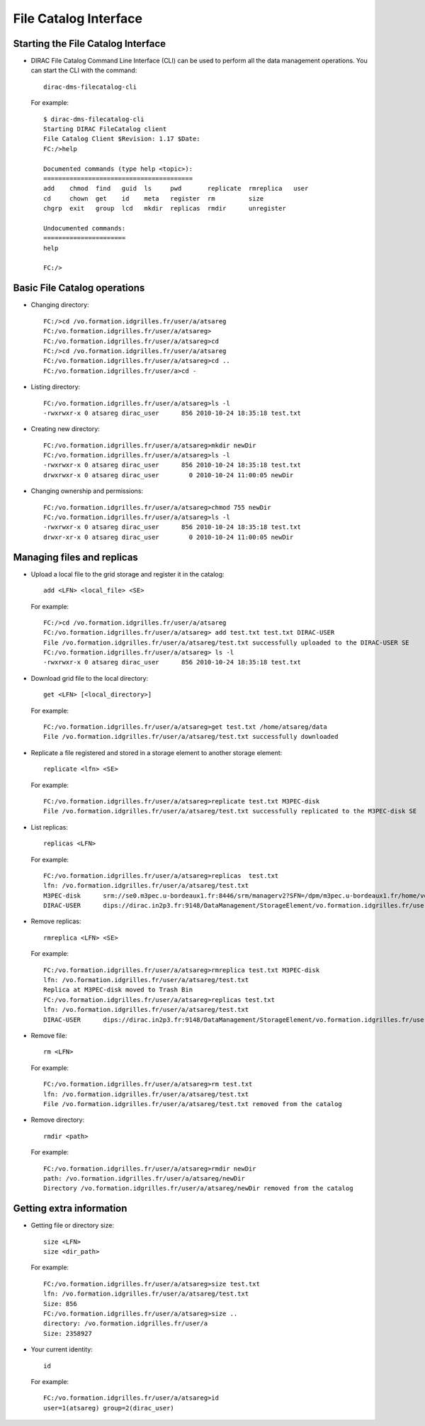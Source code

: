 =========================
File Catalog Interface
=========================

Starting the File Catalog Interface
---------------------------------------

- DIRAC File Catalog Command Line Interface (CLI) can be used to perform all the data management operations.
  You can start the CLI with the command::
 
        dirac-dms-filecatalog-cli
  
  
  For example::

        $ dirac-dms-filecatalog-cli 
        Starting DIRAC FileCatalog client
        File Catalog Client $Revision: 1.17 $Date:     
        FC:/>help
        
        Documented commands (type help <topic>):
        ========================================
        add    chmod  find   guid  ls     pwd       replicate  rmreplica   user
        cd     chown  get    id    meta   register  rm         size      
        chgrp  exit   group  lcd   mkdir  replicas  rmdir      unregister

        Undocumented commands:
        ======================
        help

        FC:/>

Basic File Catalog operations
---------------------------------

- Changing directory::
  
     FC:/>cd /vo.formation.idgrilles.fr/user/a/atsareg
     FC:/vo.formation.idgrilles.fr/user/a/atsareg>
     FC:/vo.formation.idgrilles.fr/user/a/atsareg>cd
     FC:/>cd /vo.formation.idgrilles.fr/user/a/atsareg
     FC:/vo.formation.idgrilles.fr/user/a/atsareg>cd ..
     FC:/vo.formation.idgrilles.fr/user/a>cd -

- Listing directory::

     FC:/vo.formation.idgrilles.fr/user/a/atsareg>ls -l
     -rwxrwxr-x 0 atsareg dirac_user      856 2010-10-24 18:35:18 test.txt

- Creating new directory::

     FC:/vo.formation.idgrilles.fr/user/a/atsareg>mkdir newDir
     FC:/vo.formation.idgrilles.fr/user/a/atsareg>ls -l
     -rwxrwxr-x 0 atsareg dirac_user      856 2010-10-24 18:35:18 test.txt
     drwxrwxr-x 0 atsareg dirac_user        0 2010-10-24 11:00:05 newDir

- Changing ownership and permissions::

     FC:/vo.formation.idgrilles.fr/user/a/atsareg>chmod 755 newDir
     FC:/vo.formation.idgrilles.fr/user/a/atsareg>ls -l
     -rwxrwxr-x 0 atsareg dirac_user      856 2010-10-24 18:35:18 test.txt
     drwxr-xr-x 0 atsareg dirac_user        0 2010-10-24 11:00:05 newDir

Managing files and replicas
-------------------------------

- Upload a local file to the grid storage and register it in the catalog::

     add <LFN> <local_file> <SE>

  For example::

     FC:/>cd /vo.formation.idgrilles.fr/user/a/atsareg
     FC:/vo.formation.idgrilles.fr/user/a/atsareg> add test.txt test.txt DIRAC-USER
     File /vo.formation.idgrilles.fr/user/a/atsareg/test.txt successfully uploaded to the DIRAC-USER SE
     FC:/vo.formation.idgrilles.fr/user/a/atsareg> ls -l
     -rwxrwxr-x 0 atsareg dirac_user      856 2010-10-24 18:35:18 test.txt 

- Download grid file to the local directory::

     get <LFN> [<local_directory>]

  For example::
  
     FC:/vo.formation.idgrilles.fr/user/a/atsareg>get test.txt /home/atsareg/data
     File /vo.formation.idgrilles.fr/user/a/atsareg/test.txt successfully downloaded

- Replicate a file registered and stored in a storage element to another storage element::

     replicate <lfn> <SE>

  For example::

     FC:/vo.formation.idgrilles.fr/user/a/atsareg>replicate test.txt M3PEC-disk
     File /vo.formation.idgrilles.fr/user/a/atsareg/test.txt successfully replicated to the M3PEC-disk SE

- List replicas::
   
    replicas <LFN>

  For example::

    FC:/vo.formation.idgrilles.fr/user/a/atsareg>replicas  test.txt
    lfn: /vo.formation.idgrilles.fr/user/a/atsareg/test.txt
    M3PEC-disk      srm://se0.m3pec.u-bordeaux1.fr:8446/srm/managerv2?SFN=/dpm/m3pec.u-bordeaux1.fr/home/vo.formation.idgrilles.fr/user/a/atsareg/test.txt
    DIRAC-USER      dips://dirac.in2p3.fr:9148/DataManagement/StorageElement/vo.formation.idgrilles.fr/user/a/atsareg/test.txt

- Remove replicas::

     rmreplica <LFN> <SE>

  For example::    

   FC:/vo.formation.idgrilles.fr/user/a/atsareg>rmreplica test.txt M3PEC-disk
   lfn: /vo.formation.idgrilles.fr/user/a/atsareg/test.txt
   Replica at M3PEC-disk moved to Trash Bin
   FC:/vo.formation.idgrilles.fr/user/a/atsareg>replicas test.txt
   lfn: /vo.formation.idgrilles.fr/user/a/atsareg/test.txt
   DIRAC-USER      dips://dirac.in2p3.fr:9148/DataManagement/StorageElement/vo.formation.idgrilles.fr/user/a/atsareg/test.txt


- Remove file::

     rm <LFN>

  For example::

     FC:/vo.formation.idgrilles.fr/user/a/atsareg>rm test.txt
     lfn: /vo.formation.idgrilles.fr/user/a/atsareg/test.txt
     File /vo.formation.idgrilles.fr/user/a/atsareg/test.txt removed from the catalog

- Remove directory::

     rmdir <path>

  For example::
 
     FC:/vo.formation.idgrilles.fr/user/a/atsareg>rmdir newDir
     path: /vo.formation.idgrilles.fr/user/a/atsareg/newDir
     Directory /vo.formation.idgrilles.fr/user/a/atsareg/newDir removed from the catalog

Getting extra information
-----------------------------

- Getting file or directory size::

     size <LFN>
     size <dir_path>

  For example::
     
     FC:/vo.formation.idgrilles.fr/user/a/atsareg>size test.txt
     lfn: /vo.formation.idgrilles.fr/user/a/atsareg/test.txt
     Size: 856
     FC:/vo.formation.idgrilles.fr/user/a/atsareg>size ..
     directory: /vo.formation.idgrilles.fr/user/a
     Size: 2358927

- Your current identity::

     id

  For example::

     FC:/vo.formation.idgrilles.fr/user/a/atsareg>id
     user=1(atsareg) group=2(dirac_user)